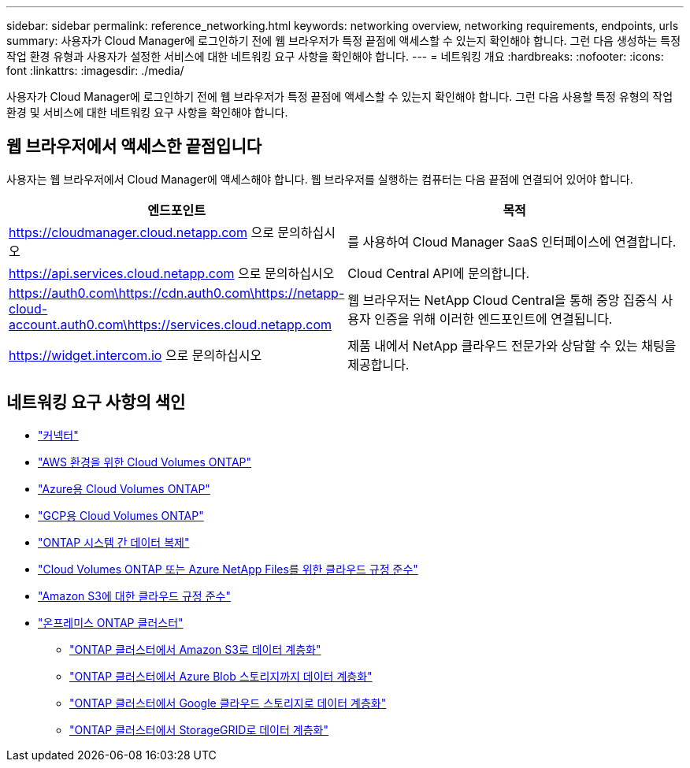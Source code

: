 ---
sidebar: sidebar 
permalink: reference_networking.html 
keywords: networking overview, networking requirements, endpoints, urls 
summary: 사용자가 Cloud Manager에 로그인하기 전에 웹 브라우저가 특정 끝점에 액세스할 수 있는지 확인해야 합니다. 그런 다음 생성하는 특정 작업 환경 유형과 사용자가 설정한 서비스에 대한 네트워킹 요구 사항을 확인해야 합니다. 
---
= 네트워킹 개요
:hardbreaks:
:nofooter: 
:icons: font
:linkattrs: 
:imagesdir: ./media/


[role="lead"]
사용자가 Cloud Manager에 로그인하기 전에 웹 브라우저가 특정 끝점에 액세스할 수 있는지 확인해야 합니다. 그런 다음 사용할 특정 유형의 작업 환경 및 서비스에 대한 네트워킹 요구 사항을 확인해야 합니다.



== 웹 브라우저에서 액세스한 끝점입니다

사용자는 웹 브라우저에서 Cloud Manager에 액세스해야 합니다. 웹 브라우저를 실행하는 컴퓨터는 다음 끝점에 연결되어 있어야 합니다.

[cols="43,57"]
|===
| 엔드포인트 | 목적 


| https://cloudmanager.cloud.netapp.com 으로 문의하십시오 | 를 사용하여 Cloud Manager SaaS 인터페이스에 연결합니다. 


| https://api.services.cloud.netapp.com 으로 문의하십시오 | Cloud Central API에 문의합니다. 


| https://auth0.com\https://cdn.auth0.com\https://netapp-cloud-account.auth0.com\https://services.cloud.netapp.com | 웹 브라우저는 NetApp Cloud Central을 통해 중앙 집중식 사용자 인증을 위해 이러한 엔드포인트에 연결됩니다. 


| https://widget.intercom.io 으로 문의하십시오 | 제품 내에서 NetApp 클라우드 전문가와 상담할 수 있는 채팅을 제공합니다. 
|===


== 네트워킹 요구 사항의 색인

* link:reference_networking_cloud_manager.html["커넥터"]
* link:reference_networking_aws.html["AWS 환경을 위한 Cloud Volumes ONTAP"]
* link:reference_networking_azure.html["Azure용 Cloud Volumes ONTAP"]
* link:reference_networking_gcp.html["GCP용 Cloud Volumes ONTAP"]
* link:task_replicating_data.html["ONTAP 시스템 간 데이터 복제"]
* link:task_getting_started_compliance.html["Cloud Volumes ONTAP 또는 Azure NetApp Files를 위한 클라우드 규정 준수"]
* link:task_scanning_s3.html["Amazon S3에 대한 클라우드 규정 준수"]
* link:task_discovering_ontap.html["온프레미스 ONTAP 클러스터"]
+
** link:task_tiering_onprem_aws.html["ONTAP 클러스터에서 Amazon S3로 데이터 계층화"]
** link:task_tiering_onprem_azure.html["ONTAP 클러스터에서 Azure Blob 스토리지까지 데이터 계층화"]
** link:task_tiering_onprem_gcp.html["ONTAP 클러스터에서 Google 클라우드 스토리지로 데이터 계층화"]
** link:task_tiering_onprem_storagegrid.html["ONTAP 클러스터에서 StorageGRID로 데이터 계층화"]



